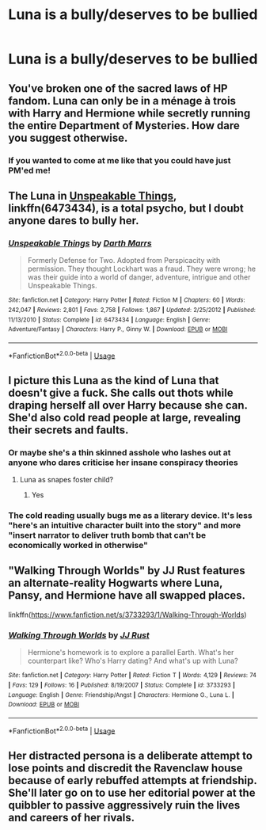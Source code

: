 #+TITLE: Luna is a bully/deserves to be bullied

* Luna is a bully/deserves to be bullied
:PROPERTIES:
:Author: Bleepbloopbotz2
:Score: 4
:DateUnix: 1566835858.0
:DateShort: 2019-Aug-26
:FlairText: Prompt/Request
:END:

** You've broken one of the sacred laws of HP fandom. Luna can only be in a ménage à trois with Harry and Hermione while secretly running the entire Department of Mysteries. How dare you suggest otherwise.
:PROPERTIES:
:Author: snarky_jo
:Score: 36
:DateUnix: 1566838638.0
:DateShort: 2019-Aug-26
:END:

*** If you wanted to come at me like that you could have just PM'ed me!
:PROPERTIES:
:Author: Gible1
:Score: 2
:DateUnix: 1566980086.0
:DateShort: 2019-Aug-28
:END:


** The Luna in [[https://www.fanfiction.net/s/6473434/1/Unspeakable-Things][Unspeakable Things]], linkffn(6473434), is a total psycho, but I doubt anyone dares to bully her.
:PROPERTIES:
:Author: InquisitorCOC
:Score: 6
:DateUnix: 1566838353.0
:DateShort: 2019-Aug-26
:END:

*** [[https://www.fanfiction.net/s/6473434/1/][*/Unspeakable Things/*]] by [[https://www.fanfiction.net/u/1229909/Darth-Marrs][/Darth Marrs/]]

#+begin_quote
  Formerly Defense for Two. Adopted from Perspicacity with permission. They thought Lockhart was a fraud. They were wrong; he was their guide into a world of danger, adventure, intrigue and other Unspeakable Things.
#+end_quote

^{/Site/:} ^{fanfiction.net} ^{*|*} ^{/Category/:} ^{Harry} ^{Potter} ^{*|*} ^{/Rated/:} ^{Fiction} ^{M} ^{*|*} ^{/Chapters/:} ^{60} ^{*|*} ^{/Words/:} ^{242,047} ^{*|*} ^{/Reviews/:} ^{2,801} ^{*|*} ^{/Favs/:} ^{2,758} ^{*|*} ^{/Follows/:} ^{1,867} ^{*|*} ^{/Updated/:} ^{2/25/2012} ^{*|*} ^{/Published/:} ^{11/13/2010} ^{*|*} ^{/Status/:} ^{Complete} ^{*|*} ^{/id/:} ^{6473434} ^{*|*} ^{/Language/:} ^{English} ^{*|*} ^{/Genre/:} ^{Adventure/Fantasy} ^{*|*} ^{/Characters/:} ^{Harry} ^{P.,} ^{Ginny} ^{W.} ^{*|*} ^{/Download/:} ^{[[http://www.ff2ebook.com/old/ffn-bot/index.php?id=6473434&source=ff&filetype=epub][EPUB]]} ^{or} ^{[[http://www.ff2ebook.com/old/ffn-bot/index.php?id=6473434&source=ff&filetype=mobi][MOBI]]}

--------------

*FanfictionBot*^{2.0.0-beta} | [[https://github.com/tusing/reddit-ffn-bot/wiki/Usage][Usage]]
:PROPERTIES:
:Author: FanfictionBot
:Score: 2
:DateUnix: 1566838358.0
:DateShort: 2019-Aug-26
:END:


** I picture this Luna as the kind of Luna that doesn't give a fuck. She calls out thots while draping herself all over Harry because she can. She'd also cold read people at large, revealing their secrets and faults.
:PROPERTIES:
:Author: albertscoot
:Score: 5
:DateUnix: 1566849495.0
:DateShort: 2019-Aug-27
:END:

*** Or maybe she's a thin skinned asshole who lashes out at anyone who dares criticise her insane conspiracy theories
:PROPERTIES:
:Author: Bleepbloopbotz2
:Score: 5
:DateUnix: 1566849601.0
:DateShort: 2019-Aug-27
:END:

**** Luna as snapes foster child?
:PROPERTIES:
:Author: bananajam1234
:Score: 2
:DateUnix: 1566928285.0
:DateShort: 2019-Aug-27
:END:

***** Yes
:PROPERTIES:
:Author: Bleepbloopbotz2
:Score: 1
:DateUnix: 1566935091.0
:DateShort: 2019-Aug-28
:END:


*** The cold reading usually bugs me as a literary device. It's less "here's an intuitive character built into the story" and more "insert narrator to deliver truth bomb that can't be economically worked in otherwise"
:PROPERTIES:
:Author: bananajam1234
:Score: 1
:DateUnix: 1566928566.0
:DateShort: 2019-Aug-27
:END:


** "Walking Through Worlds" by JJ Rust features an alternate-reality Hogwarts where Luna, Pansy, and Hermione have all swapped places.

linkffn([[https://www.fanfiction.net/s/3733293/1/Walking-Through-Worlds]])
:PROPERTIES:
:Author: MolochDhalgren
:Score: 2
:DateUnix: 1566841475.0
:DateShort: 2019-Aug-26
:END:

*** [[https://www.fanfiction.net/s/3733293/1/][*/Walking Through Worlds/*]] by [[https://www.fanfiction.net/u/1327362/JJ-Rust][/JJ Rust/]]

#+begin_quote
  Hermione's homework is to explore a parallel Earth. What's her counterpart like? Who's Harry dating? And what's up with Luna?
#+end_quote

^{/Site/:} ^{fanfiction.net} ^{*|*} ^{/Category/:} ^{Harry} ^{Potter} ^{*|*} ^{/Rated/:} ^{Fiction} ^{T} ^{*|*} ^{/Words/:} ^{4,129} ^{*|*} ^{/Reviews/:} ^{74} ^{*|*} ^{/Favs/:} ^{129} ^{*|*} ^{/Follows/:} ^{16} ^{*|*} ^{/Published/:} ^{8/19/2007} ^{*|*} ^{/Status/:} ^{Complete} ^{*|*} ^{/id/:} ^{3733293} ^{*|*} ^{/Language/:} ^{English} ^{*|*} ^{/Genre/:} ^{Friendship/Angst} ^{*|*} ^{/Characters/:} ^{Hermione} ^{G.,} ^{Luna} ^{L.} ^{*|*} ^{/Download/:} ^{[[http://www.ff2ebook.com/old/ffn-bot/index.php?id=3733293&source=ff&filetype=epub][EPUB]]} ^{or} ^{[[http://www.ff2ebook.com/old/ffn-bot/index.php?id=3733293&source=ff&filetype=mobi][MOBI]]}

--------------

*FanfictionBot*^{2.0.0-beta} | [[https://github.com/tusing/reddit-ffn-bot/wiki/Usage][Usage]]
:PROPERTIES:
:Author: FanfictionBot
:Score: 2
:DateUnix: 1566841484.0
:DateShort: 2019-Aug-26
:END:


** Her distracted persona is a deliberate attempt to lose points and discredit the Ravenclaw house because of early rebuffed attempts at friendship. She'll later go on to use her editorial power at the quibbler to passive aggressively ruin the lives and careers of her rivals.
:PROPERTIES:
:Author: bananajam1234
:Score: 1
:DateUnix: 1566928436.0
:DateShort: 2019-Aug-27
:END:
